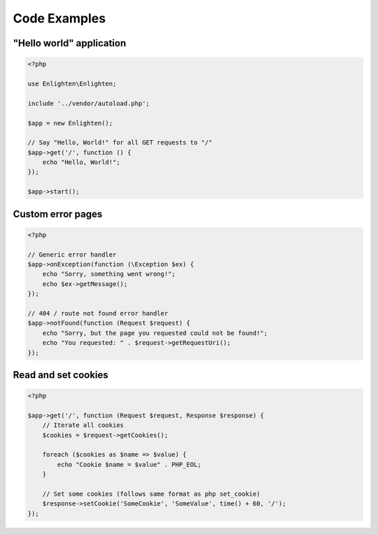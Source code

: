 Code Examples
=============

"Hello world" application
^^^^^^^^^^^^^^^^^^^^^^^^^

.. code-block:: php

    <?php

    use Enlighten\Enlighten;

    include '../vendor/autoload.php';

    $app = new Enlighten();

    // Say "Hello, World!" for all GET requests to "/"
    $app->get('/', function () {
        echo "Hello, World!";
    });

    $app->start();

Custom error pages
^^^^^^^^^^^^^^^^^^

.. code-block:: php

    <?php

    // Generic error handler
    $app->onException(function (\Exception $ex) {
        echo "Sorry, something went wrong!";
        echo $ex->getMessage();
    });

    // 404 / route not found error handler
    $app->notFound(function (Request $request) {
        echo "Sorry, but the page you requested could not be found!";
        echo "You requested: " . $request->getRequestUri();
    });

Read and set cookies
^^^^^^^^^^^^^^^^^^^^

.. code-block:: php

    <?php

    $app->get('/', function (Request $request, Response $response) {
        // Iterate all cookies
        $cookies = $request->getCookies();

        foreach ($cookies as $name => $value) {
            echo "Cookie $name = $value" . PHP_EOL;
        }

        // Set some cookies (follows same format as php set_cookie)
        $response->setCookie('SomeCookie', 'SomeValue', time() + 60, '/');
    });